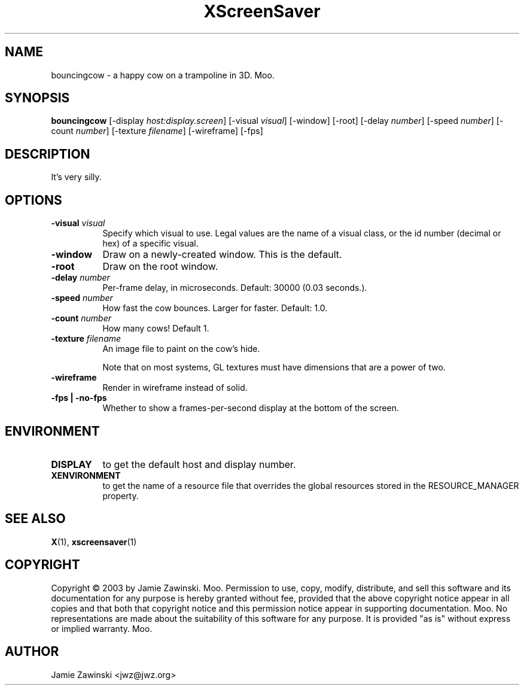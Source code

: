 .TH XScreenSaver 1 "" "X Version 11"
.SH NAME
bouncingcow - a happy cow on a trampoline in 3D.  Moo.
.SH SYNOPSIS
.B bouncingcow
[\-display \fIhost:display.screen\fP]
[\-visual \fIvisual\fP]
[\-window]
[\-root]
[\-delay \fInumber\fP]
[\-speed \fInumber\fP]
[\-count \fInumber\fP]
[\-texture \fIfilename\fP]
[\-wireframe]
[\-fps]
.SH DESCRIPTION
It's very silly.
.SH OPTIONS
.TP 8
.B \-visual \fIvisual\fP
Specify which visual to use.  Legal values are the name of a visual class,
or the id number (decimal or hex) of a specific visual.
.TP 8
.B \-window
Draw on a newly-created window.  This is the default.
.TP 8
.B \-root
Draw on the root window.
.TP 8
.B \-delay \fInumber\fP
Per-frame delay, in microseconds.  Default: 30000 (0.03 seconds.).
.TP 8
.B \-speed \fInumber\fP
How fast the cow bounces.  Larger for faster.  Default: 1.0.
.TP 8
.B \-count \fInumber\fP
How many cows!  Default 1.
.TP 8
.B \-texture \fIfilename\fP
An image file to paint on the cow's hide.

Note that on most systems, GL textures must have dimensions that are a
power of two.
.TP 8
.B \-wireframe
Render in wireframe instead of solid.
.TP 8
.B \-fps | \-no-fps
Whether to show a frames-per-second display at the bottom of the screen.
.SH ENVIRONMENT
.PP
.TP 8
.B DISPLAY
to get the default host and display number.
.TP 8
.B XENVIRONMENT
to get the name of a resource file that overrides the global resources
stored in the RESOURCE_MANAGER property.
.SH SEE ALSO
.BR X (1),
.BR xscreensaver (1)
.SH COPYRIGHT
Copyright \(co 2003 by Jamie Zawinski.  Moo.  Permission to use, copy,
modify, distribute, and sell this software and its documentation for
any purpose is hereby granted without fee, provided that the above
copyright notice appear in all copies and that both that copyright
notice and this permission notice appear in supporting documentation.
Moo.  No representations are made about the suitability of this
software for any purpose.  It is provided "as is" without express or
implied warranty.  Moo.
.SH AUTHOR
Jamie Zawinski <jwz@jwz.org>


